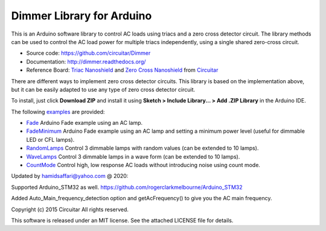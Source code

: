Dimmer Library for Arduino
==============

This is an Arduino software library to control AC loads using triacs and a zero cross detector circuit. The library methods can be used to control the AC load power for multiple triacs independently, using a single shared zero-cross circuit.

* Source code: https://github.com/circuitar/Dimmer
* Documentation: http://dimmer.readthedocs.org/
* Reference Board: `Triac Nanoshield`_  and `Zero Cross Nanoshield`_ from Circuitar_

There are different ways to implement zero cross detector circuits. This library is based on the implementation above, but it can be easily adapted to use any type of zero cross detector circuit.

To install, just click **Download ZIP** and install it using **Sketch > Include Library... > Add .ZIP Library** in the Arduino IDE.

The following examples_ are provided:

* Fade_ Arduino Fade example using an AC lamp.
* FadeMinimum_ Arduino Fade example using an AC lamp and setting a minimum power level (useful for dimmable LED or CFL lamps).
* RandomLamps_ Control 3 dimmable lamps with random values (can be extended to 10 lamps).
* WaveLamps_ Control 3 dimmable lamps in a wave form (can be extended to 10 lamps).
* CountMode_ Control high, low response AC loads without introducing noise using count mode.

.. _`Triac Nanoshield`: https://www.circuitar.com/nanoshields/modules/triac/
.. _`Zero Cross Nanoshield`: https://www.circuitar.com/nanoshields/modules/zero-cross/
.. _Circuitar: https://www.circuitar.com/
.. _examples: https://github.com/circuitar/Dimmer/tree/master/examples/
.. _Fade: https://github.com/circuitar/Dimmer/blob/master/examples/Fade/Fade.ino
.. _FadeMinimum: https://github.com/circuitar/Dimmer/blob/master/examples/FadeMinimum/FadeMinimum.ino
.. _RandomLamps: https://github.com/circuitar/Dimmer/blob/master/examples/RandomLamps/RandomLamps.ino
.. _WaveLamps: https://github.com/circuitar/Dimmer/blob/master/examples/WaveLamps/WaveLamps.ino
.. _CountMode: https://github.com/circuitar/Dimmer/blob/master/examples/CountMode/CountMode.ino

Updated by hamidsaffari@yahoo.com @ 2020:
 
Supported Arduino_STM32 as well. https://github.com/rogerclarkmelbourne/Arduino_STM32

Added Auto_Main_frequency_detection option and getAcFrequency() to give you the AC main frequency.

Copyright (c) 2015 Circuitar  
All rights reserved.

This software is released under an MIT license. See the attached LICENSE file for details.
